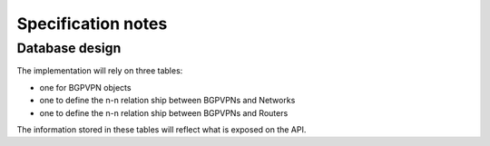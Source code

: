 ..
 This work is licensed under a Creative Commons Attribution 3.0 Unported
 License.

 http://creativecommons.org/licenses/by/3.0/legalcode

Specification notes
===================

Database design
---------------

The implementation will rely on three tables:

* one for BGPVPN objects

* one to define the n-n relation ship between BGPVPNs and Networks

* one to define the n-n relation ship between BGPVPNs and Routers


The information stored in these tables will reflect what is exposed on the
API.


